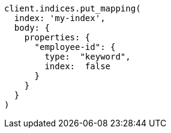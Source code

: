 [source, ruby]
----
client.indices.put_mapping(
  index: 'my-index',
  body: {
    properties: {
      "employee-id": {
        type:  "keyword",
        index:  false
      }
    }
  }
)
----
